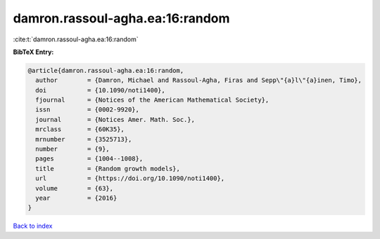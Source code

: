 damron.rassoul-agha.ea:16:random
================================

:cite:t:`damron.rassoul-agha.ea:16:random`

**BibTeX Entry:**

.. code-block:: bibtex

   @article{damron.rassoul-agha.ea:16:random,
     author        = {Damron, Michael and Rassoul-Agha, Firas and Sepp\"{a}l\"{a}inen, Timo},
     doi           = {10.1090/noti1400},
     fjournal      = {Notices of the American Mathematical Society},
     issn          = {0002-9920},
     journal       = {Notices Amer. Math. Soc.},
     mrclass       = {60K35},
     mrnumber      = {3525713},
     number        = {9},
     pages         = {1004--1008},
     title         = {Random growth models},
     url           = {https://doi.org/10.1090/noti1400},
     volume        = {63},
     year          = {2016}
   }

`Back to index <../By-Cite-Keys.html>`_
